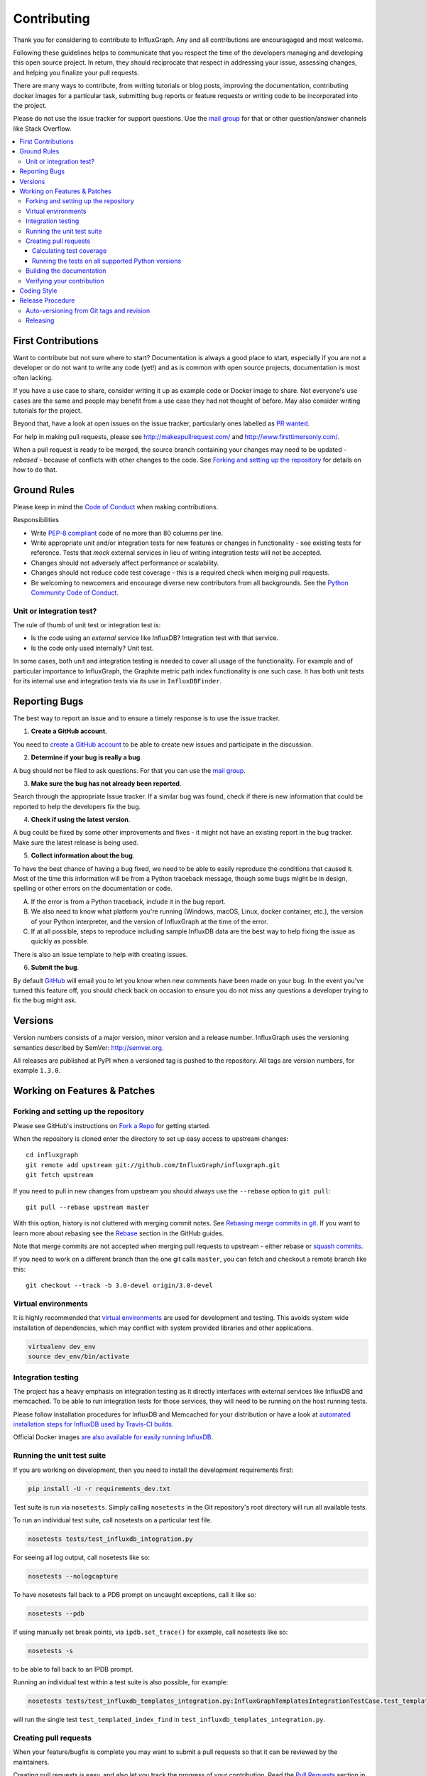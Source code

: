 .. _contributing:

==============
 Contributing
==============

Thank you for considering to contribute to InfluxGraph. Any and all contributions are encouragaged and most welcome.

Following these guidelines helps to communicate that you respect the time of the developers managing and developing this open source project. In return, they should reciprocate that respect in addressing your issue, assessing changes, and helping you finalize your pull requests.

There are many ways to contribute, from writing tutorials or blog posts, improving the documentation, contributing docker images for a particular task, submitting bug reports or feature requests or writing code to be incorporated into the project.

Please do not use the issue tracker for support questions. Use the `mail group`_ for that or other question/answer channels like Stack Overflow.

.. contents::
    :local:

First Contributions
====================

Want to contribute but not sure where to start? Documentation is always a good place to start, especially if you are not a developer or do not want to write any code (yet!) and as is common with open source projects, documentation is most often lacking.

If you have a use case to share, consider writing it up as example code or Docker image to share. Not everyone's use cases are the same and people may benefit from a use case they had not thought of before. May also consider writing tutorials for the project.

Beyond that, have a look at open issues on the issue tracker, particularly ones labelled as `PR wanted <https://github.com/InfluxGraph/influxgraph/issues?q=is%3Aissue+is%3Aopen+label%3A%22PR+wanted%22>`_.

For help in making pull requests, please see http://makeapullrequest.com/ and http://www.firsttimersonly.com/.

When a pull request is ready to be merged, the source branch containing your changes may need to be updated - *rebased* - because of conflicts with other changes to the code. See `Forking and setting up the repository`_ for details on how to do that.

Ground Rules
============

Please keep in mind the `Code of Conduct <https://github.com/InfluxGraph/influxgraph/blob/master/.github/code_of_conduct.md>`_ 
when making contributions.

Responsibilities

* Write `PEP-8 compliant <https://www.python.org/dev/peps/pep-0008/>`_ code of no more than 80 columns per line.
* Write appropriate unit and/or integration tests for new features or changes in functionality - see existing tests for reference. Tests that *mock* external services in lieu of writing integration tests will not be accepted.
* Changes should not adversely affect performance or scalability.
* Changes should not reduce code test coverage - this is a required check when merging pull requests.
* Be welcoming to newcomers and encourage diverse new contributors from all backgrounds. See the `Python Community Code of Conduct <https://www.python.org/psf/codeofconduct/>`_.

Unit or integration test?
--------------------------

The rule of thumb of unit test or integration test is:

* Is the code using an *external* service like InfluxDB? Integration test with that service.

* Is the code only used internally? Unit test.

In some cases, both unit and integration testing is needed to cover all usage of the functionality. For example and of particular importance to InfluxGraph, the Graphite metric path index functionality is one such case. It has both unit tests for its internal use and integration tests via its use in ``InfluxDBFinder``.

.. _reporting-bugs:

Reporting Bugs
==============

The best way to report an issue and to ensure a timely response is to use the
issue tracker.

1) **Create a GitHub account**.

You need to `create a GitHub account`_ to be able to create new issues
and participate in the discussion.

.. _`create a GitHub account`: https://github.com/signup/free

2) **Determine if your bug is really a bug**.

A bug should not be filed to ask questions. For that you can use
the `mail group`_.

3) **Make sure the bug has not already been reported**.

Search through the appropriate Issue tracker. If a similar bug was found,
check if there is new information that could be reported to help
the developers fix the bug.

4) **Check if using the latest version**.

A bug could be fixed by some other improvements and fixes - it might not have an
existing report in the bug tracker. Make sure the latest release is being used.

5) **Collect information about the bug**.

To have the best chance of having a bug fixed, we need to be able to easily
reproduce the conditions that caused it. Most of the time this information
will be from a Python traceback message, though some bugs might be in design,
spelling or other errors on the documentation or code.

A) If the error is from a Python traceback, include it in the bug report.

B) We also need to know what platform you're running (Windows, macOS, Linux,
   docker container, etc.), the version of your Python interpreter, and the 
   version of InfluxGraph at the time of the error.

C) If at all possible, steps to reproduce including sample InfluxDB data are 
   the best way to help fixing the issue as quickly as possible.

There is also an issue template to help with creating issues.


6) **Submit the bug**.

By default `GitHub`_ will email you to let you know when new comments have
been made on your bug. In the event you've turned this feature off, you
should check back on occasion to ensure you do not miss any questions a
developer trying to fix the bug might ask.

.. _`GitHub`: https://github.com

Versions
========

Version numbers consists of a major version, minor version and a release number.
InfluxGraph uses the versioning semantics described by SemVer: http://semver.org.

All releases are published at PyPI when a versioned tag is pushed to the
repository. All tags are version numbers, for example ``1.3.0``.

.. _git-branches:

Working on Features & Patches
==============================

Forking and setting up the repository
-------------------------------------

Please see GitHub's instructions on `Fork a Repo`_ for getting started.

When the repository is cloned enter the directory to set up easy access
to upstream changes:

::

    cd influxgraph
    git remote add upstream git://github.com/InfluxGraph/influxgraph.git
    git fetch upstream

If you need to pull in new changes from upstream you should
always use the ``--rebase`` option to ``git pull``:

::

    git pull --rebase upstream master

With this option, history is not cluttered with merging
commit notes. See `Rebasing merge commits in git`_.
If you want to learn more about rebasing see the `Rebase`_
section in the GitHub guides.

Note that merge commits are not accepted when merging pull requests to upstream - either rebase or `squash commits <https://help.github.com/articles/about-merge-methods-on-github/#squashing-your-merge-commits>`_.

If you need to work on a different branch than the one git calls ``master``, you can
fetch and checkout a remote branch like this::

    git checkout --track -b 3.0-devel origin/3.0-devel

.. _`Fork a Repo`: https://help.github.com/fork-a-repo/
.. _`Rebasing merge commits in git`:
    https://notes.envato.com/developers/rebasing-merge-commits-in-git/
.. _`Rebase`: https://help.github.com/rebase/

Virtual environments
---------------------

It is highly recommended that `virtual environments <http://docs.python-guide.org/en/latest/dev/virtualenvs/>`_ are used for development and testing. This avoids system wide installation of dependencies, which may conflict with system provided libraries and other applications.

.. code-block:: shell

   virtualenv dev_env
   source dev_env/bin/activate

Integration testing
--------------------

The project has a heavy emphasis on integration testing as it directly
interfaces with external services like InfluxDB and memcached. To be able
to run integration tests for those services, they will need to be running on the
host running tests.

Please follow installation procedures for InfluxDB and Memcached for your
distribution or have a look at `automated installation steps for InfluxDB
used by Travis-CI builds <https://github.com/InfluxGraph/influxgraph/blob/master/.travis.yml#L20-L22>`_.

Official Docker images `are also available for easily running InfluxDB <https://hub.docker.com/r/influxdata/influxdb/>`_.

Running the unit test suite
---------------------------

If you are working on development, then you need to
install the development requirements first:

.. code-block:: shell

   pip install -U -r requirements_dev.txt

Test suite is run via ``nosetests``. Simply calling ``nosetests`` in
the Git repository's root directory will run all available tests.

To run an individual test suite, call nosetests on a particular test file.

.. code-block:: shell

   nosetests tests/test_influxdb_integration.py

For seeing all log output, call nosetests like so:

.. code-block:: shell
  
   nosetests --nologcapture

To have nosetests fall back to a PDB prompt on uncaught exceptions, call it
like so:

.. code-block:: shell

   nosetests --pdb

If using manually set break points, via ``ipdb.set_trace()`` for example,
call nosetests like so:

.. code-block:: shell

   nosetests -s

to be able to fall back to an IPDB prompt.

Running an individual test within a test suite is also possible, for example:

.. code-block:: shell

   nosetests tests/test_influxdb_templates_integration.py:InfluxGraphTemplatesIntegrationTestCase.test_templated_index_find

will run the single test ``test_templated_index_find`` in ``test_influxdb_templates_integration.py``.

Creating pull requests
----------------------

When your feature/bugfix is complete you may want to submit
a pull requests so that it can be reviewed by the maintainers.

Creating pull requests is easy, and also let you track the progress
of your contribution. Read the `Pull Requests`_ section in the GitHub
Guide to learn how this is done.

You can also attach pull requests to existing issues by referencing the issue
number in the commit message, for example::

  git commit -m "Fixed <some bug> - resolves #22"

will refer to the issue #22, adding a message to the issue referencing the
commit and the PR, and automatically resolve the issue when the PR is merged. 

See `Closing issues using keywords`_ for more details.

.. _`Pull Requests`: http://help.github.com/send-pull-requests/

.. _`Closing issues using keywords`: https://help.github.com/articles/closing-issues-using-keywords/

Calculating test coverage
~~~~~~~~~~~~~~~~~~~~~~~~~

Add the ``--with-coverage`` flag to nosetests and call ``coverage report``
after tests have been completed.

.. code-block:: shell

   nosetests --with-coverage --cover-package=influxgraph
   coverage report

``coverage report -m`` will also show which lines are missing test coverage.

Running the tests on all supported Python versions
~~~~~~~~~~~~~~~~~~~~~~~~~~~~~~~~~~~~~~~~~~~~~~~~~~

All supported Python versions are tested by Travis-CI via test targets. For 
Travis-CI to run tests on a forked repository, Travis-CI integration will need
to be enabled on that repository.

Building the documentation
--------------------------

Documentation is based on Sphinx, which needs to be installed to build it.

In root directory of repository:

.. code-block:: shell

   pip install sphinx
   (cd docs; rm -rf _build; make html)

After building succeeds the documentation is available at ``doc/_build/html``.

.. _contributing-verify:

Verifying your contribution
---------------------------

Required packages are installed by ``requirements_dev.txt`` per instructions
at `Running the unit test suite`_.

To ensure all tests are passing before committing, run the following in the
repository's root directory:

.. code-block:: shell

   nosetests

To ensure the code is PEP-8 compliant:

.. code-block:: shell

   flake8 influxgraph

To ensure documentation builds correctly:

.. code-block:: shell

   pip install sphinx
   (cd doc; make html)

Generated documentation will be found in ``doc/_build/html`` in the repository's
root directory.

.. _coding-style:

Coding Style
============

You should probably be able to pick up the coding style
from surrounding code, but it is a good idea to be aware of the
following conventions.

* All Python code must follow the `PEP-8 <https://www.python.org/dev/peps/pep-0008/>`_ guidelines.

``flake8`` and ``pep8`` are utilities you can use to verify that your code
is following the conventions. 

``flake8`` is automatically run by the project's
Travis-CI based integration tests and is required for builds to pass.

* Docstrings must follow the ``257`` conventions, and use the following
  style.

    Do this:

    ::

        def method(self, arg):
            """Short description.

            More details.

            """

    or:

    ::

        def method(self, arg):
            """Short description."""


    but not this:

    ::

        def method(self, arg):
            """
            Short description.
            """

* Docstrings for *public* API endpoints should include Sphinx docstring directives
  for inclusion in the auto-generated Sphinx based documentation. For example::

    def method(self, arg):
        """Method for <..>

	:param arg: Argument for <..>
	:type arg: str
	:rtype: None
	"""

  See existing documentation strings for reference.

* Docstrings for internal functions - ones starting with ``_`` or ``__`` - 
  are not required.

* Lines should not exceed 80 columns.

* Import order

    * Python standard library (`import xxx`)
    * Python standard library (`from xxx import`)
    * Third-party packages.
    * Other modules from the current package.

    Within these sections the imports should be sorted by module name.

    Example:

    ::

        import threading
        import time

        from collections import deque
        from Queue import Queue, Empty

        from .platforms import Pidfile
        from .five import zip_longest, items, range
        from .utils.time import maybe_timedelta

* Wild-card imports must not be used (`from xxx import *`).

Release Procedure
=================

* Create new tag
* Add release notes for tag via GitHub releases

Creating a new tag can be done via the Releases page automatically if one does not already exist.

Auto-versioning from Git tags and revision
-------------------------------------------

The version number is automatically calculated based on, in order of 
preference:

* Git tag
* Latest git tag plus git revision short hand since tag

In order to publish a new version, just create and push a new tag.

::

    $ git tag X.Y.Z
    $ git push --tags

Releasing
---------

New git tags are automatically published to PyPi via Travis-CI deploy
functionality, subject to all tests and checks passing.

Aside from code tests, this includes documentation generating correctly for publishing to 
Read The Docs, style checks via ``flake8`` et al.

Publishing to PyPi and Read The Docs is only possible with Travis-CI build 
jobs initiated by the InfluxGraph GitHub project - forks 
cannot deploy to PyPi or publish documentation to Read The Docs.

Documentation is published to Read The Docs from both tags and master branch.

Docker images are also auto-generated on every new tag and from master branch.

Docker images are tagged with a version number, in the case of new tags/releases, or have the `latest` tag in the case of master branch builds.

.. _`mail group`: https://groups.google.com/forum/#!forum/influxgraph
